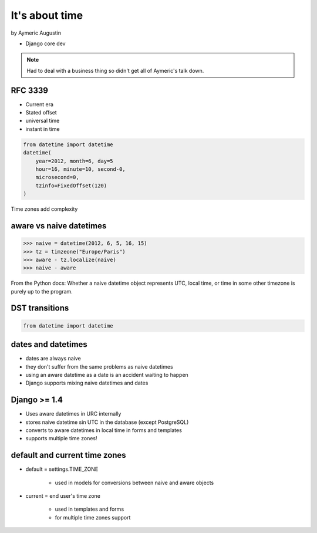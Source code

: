===============
It's about time
===============

by Aymeric Augustin

* Django core dev

.. note:: Had to deal with a business thing so didn't get all of Aymeric's talk down.

RFC 3339
=========

* Current era
* Stated offset
* universal time
* instant in time

.. code-block:: python

    from datetime import datetime
    datetime(
        year=2012, month=6, day=5
        hour=16, minute=10, second-0,
        microsecond=0,
        tzinfo=FixedOffset(120)
    )
    
Time zones add complexity

aware vs naive datetimes
============================

.. code-block:: python

    >>> naive = datetime(2012, 6, 5, 16, 15)
    >>> tz = timzeone("Europe/Paris")
    >>> aware - tz.localize(naive)
    >>> naive - aware
    
From the Python docs: Whether a naive datetime object represents UTC, local time, or time in some other timezone is purely up to the program.

DST transitions
=================

.. code-block:: python

    from datetime import datetime
    
    
dates and datetimes
=====================

* dates are always naive
* they don't suffer from the same problems as naive datetimes
* using an aware datetime as a date is an accident waiting to happen
* Django supports mixing naive datetimes and dates

Django >= 1.4
==============

* Uses aware datetimes in URC internally
* stores naive datetime sin UTC in the database (except PostgreSQL)
* converts to aware datetimes in local time in forms and templates
* supports multiple time zones!

default and current time zones
==========================================
* default = settings.TIME_ZONE

    * used in models for conversions between naive and aware objects
    
* current = end user's time zone

    * used in templates and forms
    * for multiple time zones support